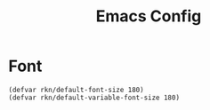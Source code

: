 #+title: Emacs Config
#+PROPERTY: header-args:emacs-lisp :tangle ./init.el :mkdirp yes

* Font
#+begin_src elisp
(defvar rkn/default-font-size 180)
(defvar rkn/default-variable-font-size 180)
#+end_src
